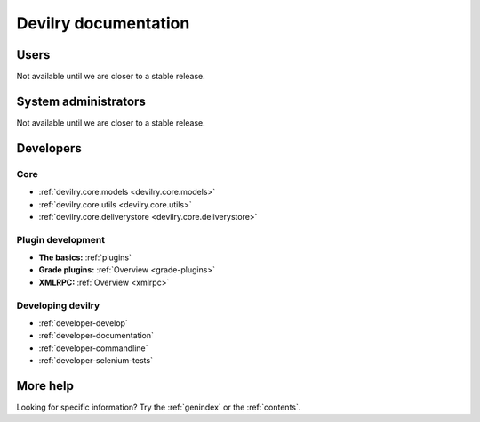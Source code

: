 .. _documentation:

=====================
Devilry documentation
=====================


Users
=====

Not available until we are closer to a stable release.


System administrators
=====================

Not available until we are closer to a stable release.


Developers
==========


Core
---------------

* :ref:`devilry.core.models <devilry.core.models>`
* :ref:`devilry.core.utils <devilry.core.utils>`
* :ref:`devilry.core.deliverystore <devilry.core.deliverystore>`


Plugin development
------------------

* **The basics:** :ref:`plugins`
* **Grade plugins:** :ref:`Overview <grade-plugins>`
* **XMLRPC:** :ref:`Overview <xmlrpc>`


Developing devilry
------------------

* :ref:`developer-develop`
* :ref:`developer-documentation`
* :ref:`developer-commandline`
* :ref:`developer-selenium-tests`


More help
=========

Looking for specific information? Try the :ref:`genindex` or the :ref:`contents`.
